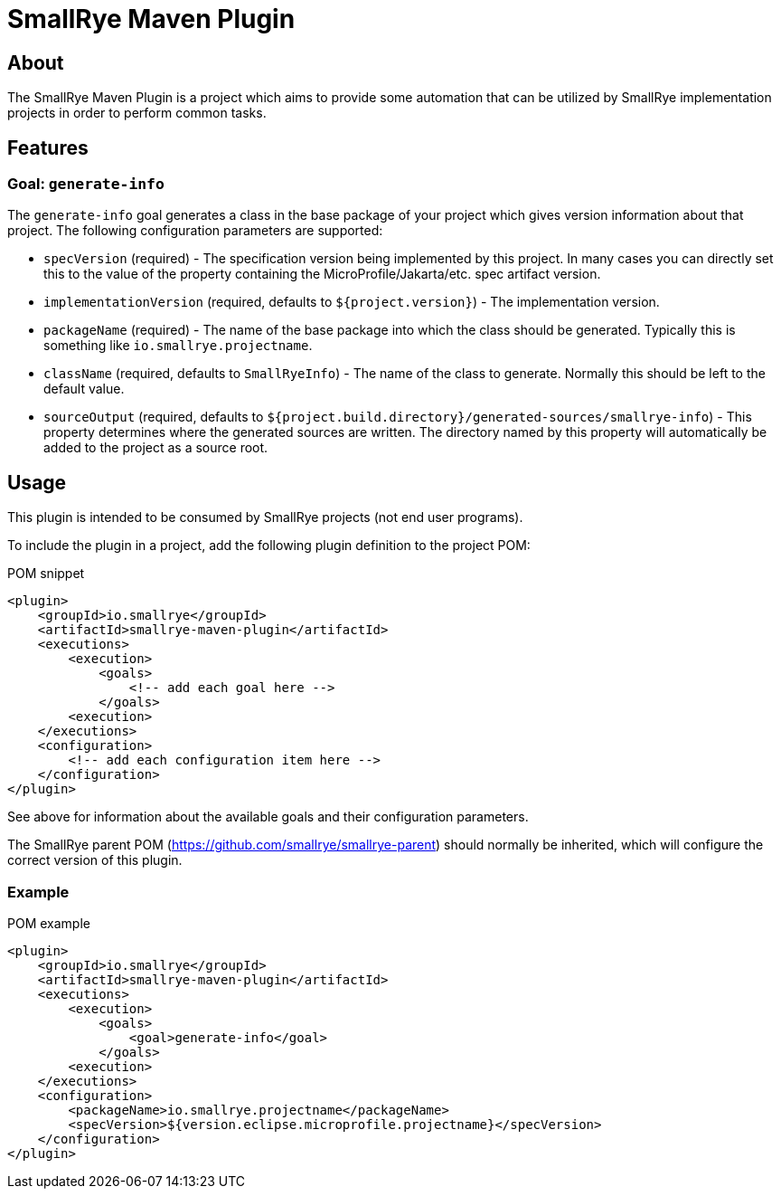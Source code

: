 [id=about]
= SmallRye Maven Plugin

== About

The SmallRye Maven Plugin is a project which aims to provide some automation that
can be utilized by SmallRye implementation projects in order to perform common
tasks.

== Features

=== Goal: `generate-info`

The `generate-info` goal generates a class in the base package of your project which
gives version information about that project.  The following configuration parameters
are supported:

* `specVersion` (required) - The specification version being implemented
by this project.  In many cases you can directly set this to the value of the property
containing the MicroProfile/Jakarta/etc. spec artifact version.
* `implementationVersion` (required, defaults to `${project.version}`) - The implementation
version.
* `packageName` (required) - The name of the base package into which the class should be generated.
Typically this is something like `io.smallrye.projectname`.
* `className` (required, defaults to `SmallRyeInfo`) - The name of the class to generate.  Normally
this should be left to the default value.
* `sourceOutput` (required, defaults to `${project.build.directory}/generated-sources/smallrye-info`) -
This property determines where the generated sources are written.  The directory named by this
property will automatically be added to the project as a source root.

== Usage

This plugin is intended to be consumed by SmallRye projects (not end user programs).

To include the plugin in a project, add the following plugin definition to the project POM:

.POM snippet
[source,xml]
<plugin>
    <groupId>io.smallrye</groupId>
    <artifactId>smallrye-maven-plugin</artifactId>
    <executions>
        <execution>
            <goals>
                <!-- add each goal here -->
            </goals>
        <execution>
    </executions>
    <configuration>
        <!-- add each configuration item here -->
    </configuration>
</plugin>

See above for information about the available goals and their configuration parameters.

The SmallRye parent POM (https://github.com/smallrye/smallrye-parent) should normally be inherited,
which will configure the correct version of this plugin.

=== Example

.POM example
[source,xml]
<plugin>
    <groupId>io.smallrye</groupId>
    <artifactId>smallrye-maven-plugin</artifactId>
    <executions>
        <execution>
            <goals>
                <goal>generate-info</goal>
            </goals>
        <execution>
    </executions>
    <configuration>
        <packageName>io.smallrye.projectname</packageName>
        <specVersion>${version.eclipse.microprofile.projectname}</specVersion>
    </configuration>
</plugin>
